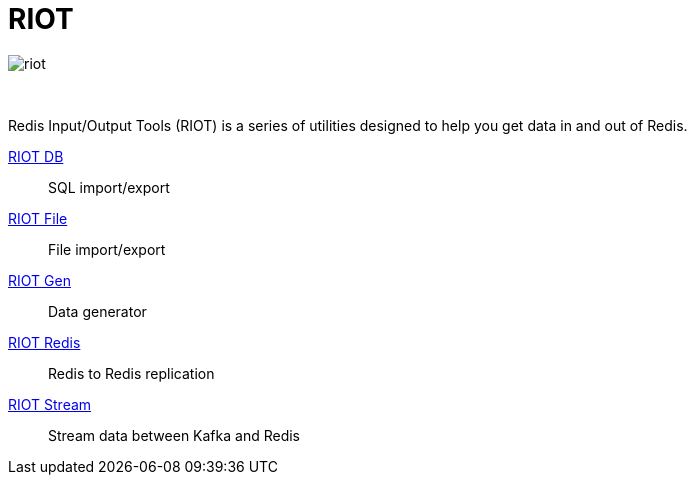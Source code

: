 = RIOT
:project-repo: redis-developer/riot
:uri-repo: https://github.com/{project-repo}
:site-url: http://developer.redislabs.com/riot
ifdef::env-github[]
:badges:
:tag: master
:!toc-title:
:tip-caption: :bulb:
:note-caption: :paperclip:
:important-caption: :heavy_exclamation_mark:
:caution-caption: :fire:
:warning-caption: :warning:
endif::[]

// Badges
ifdef::badges[]
image:https://img.shields.io/github/release/redis-developer/riot.svg["Latest Release", link="https://github.com/redis-developer/riot/releases/latest"]
image:https://snyk.io/test/github/redis-developer/riot/badge.svg?targetFile=build.gradle["Known Vulnerabilities", link="https://snyk.io/test/github/redis-developer/riot?targetFile=build.gradle"]
image:https://img.shields.io/github/license/redis-developer/riot.svg["License", link="https://github.com/redis-developer/riot"]
endif::[]

image::http://developer.redislabs.com/riot/riot.svg[]

{empty} +
[.lead]
Redis Input/Output Tools (RIOT) is a series of utilities designed to help you get data in and out of Redis.

{site-url}/db[RIOT DB]::
    SQL import/export
{site-url}/file[RIOT File]::
    File import/export
{site-url}/gen[RIOT Gen]::
    Data generator
{site-url}/redis[RIOT Redis]::
    Redis to Redis replication
{site-url}/stream[RIOT Stream]::
    Stream data between Kafka and Redis